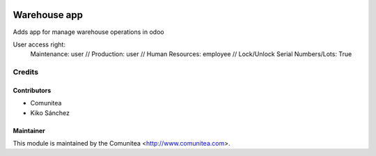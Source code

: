 .. image:: https://img.shields.io/badge/licence-AGPL--3-blue.svg
   :target: http://www.gnu.org/licenses/agpl-3.0-standalone.html
   :alt: License: AGPL-3

==================
Warehouse app
==================

Adds app for manage warehouse operations in odoo

User access right:
   Maintenance: user // Production: user // Human Resources: employee // Lock/Unlock Serial Numbers/Lots: True


Credits
=======

Contributors
------------
* Comunitea
* Kiko Sánchez

Maintainer
----------

This module is maintained by the Comunitea <http://www.comunitea.com>.
